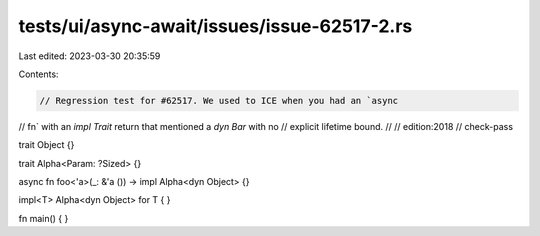 tests/ui/async-await/issues/issue-62517-2.rs
============================================

Last edited: 2023-03-30 20:35:59

Contents:

.. code-block:: rs

    // Regression test for #62517. We used to ICE when you had an `async
// fn` with an `impl Trait` return that mentioned a `dyn Bar` with no
// explicit lifetime bound.
//
// edition:2018
// check-pass

trait Object {}

trait Alpha<Param: ?Sized> {}

async fn foo<'a>(_: &'a ()) -> impl Alpha<dyn Object> {}

impl<T> Alpha<dyn Object> for T { }

fn main() { }


